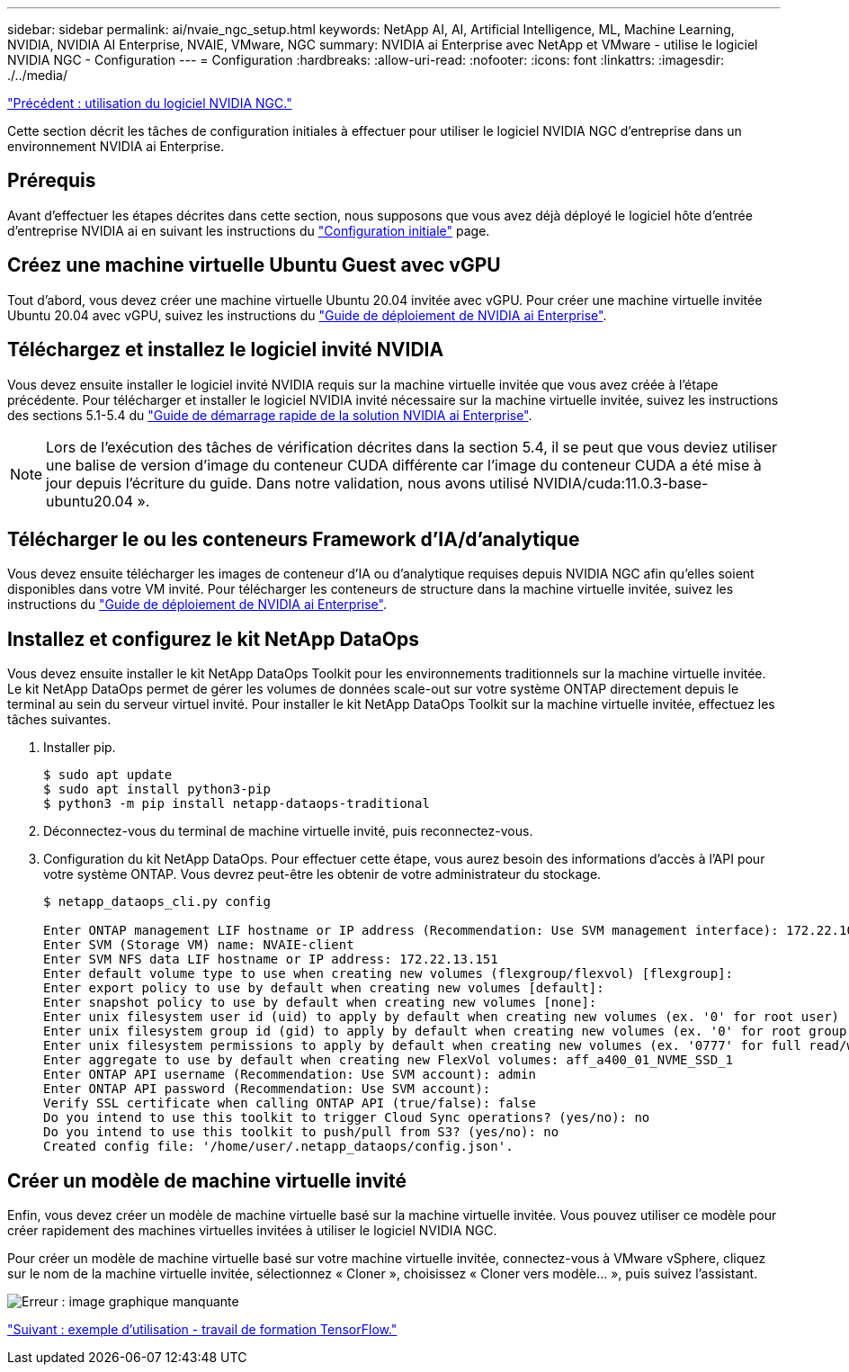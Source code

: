 ---
sidebar: sidebar 
permalink: ai/nvaie_ngc_setup.html 
keywords: NetApp AI, AI, Artificial Intelligence, ML, Machine Learning, NVIDIA, NVIDIA AI Enterprise, NVAIE, VMware, NGC 
summary: NVIDIA ai Enterprise avec NetApp et VMware - utilise le logiciel NVIDIA NGC - Configuration 
---
= Configuration
:hardbreaks:
:allow-uri-read: 
:nofooter: 
:icons: font
:linkattrs: 
:imagesdir: ./../media/


link:nvaie_ngc.html["Précédent : utilisation du logiciel NVIDIA NGC."]

Cette section décrit les tâches de configuration initiales à effectuer pour utiliser le logiciel NVIDIA NGC d'entreprise dans un environnement NVIDIA ai Enterprise.



== Prérequis

Avant d'effectuer les étapes décrites dans cette section, nous supposons que vous avez déjà déployé le logiciel hôte d'entrée d'entreprise NVIDIA ai en suivant les instructions du link:nvaie_initial_setup.html["Configuration initiale"] page.



== Créez une machine virtuelle Ubuntu Guest avec vGPU

Tout d'abord, vous devez créer une machine virtuelle Ubuntu 20.04 invitée avec vGPU. Pour créer une machine virtuelle invitée Ubuntu 20.04 avec vGPU, suivez les instructions du link:https://docs.nvidia.com/ai-enterprise/deployment-guide/dg-first-vm.html["Guide de déploiement de NVIDIA ai Enterprise"].



== Téléchargez et installez le logiciel invité NVIDIA

Vous devez ensuite installer le logiciel invité NVIDIA requis sur la machine virtuelle invitée que vous avez créée à l'étape précédente. Pour télécharger et installer le logiciel NVIDIA invité nécessaire sur la machine virtuelle invitée, suivez les instructions des sections 5.1-5.4 du link:https://docs.nvidia.com/ai-enterprise/latest/quick-start-guide/index.html["Guide de démarrage rapide de la solution NVIDIA ai Enterprise"].


NOTE: Lors de l'exécution des tâches de vérification décrites dans la section 5.4, il se peut que vous deviez utiliser une balise de version d'image du conteneur CUDA différente car l'image du conteneur CUDA a été mise à jour depuis l'écriture du guide. Dans notre validation, nous avons utilisé NVIDIA/cuda:11.0.3-base-ubuntu20.04 ».



== Télécharger le ou les conteneurs Framework d'IA/d'analytique

Vous devez ensuite télécharger les images de conteneur d'IA ou d'analytique requises depuis NVIDIA NGC afin qu'elles soient disponibles dans votre VM invité. Pour télécharger les conteneurs de structure dans la machine virtuelle invitée, suivez les instructions du link:https://docs.nvidia.com/ai-enterprise/deployment-guide/dg-installai.html["Guide de déploiement de NVIDIA ai Enterprise"].



== Installez et configurez le kit NetApp DataOps

Vous devez ensuite installer le kit NetApp DataOps Toolkit pour les environnements traditionnels sur la machine virtuelle invitée. Le kit NetApp DataOps permet de gérer les volumes de données scale-out sur votre système ONTAP directement depuis le terminal au sein du serveur virtuel invité. Pour installer le kit NetApp DataOps Toolkit sur la machine virtuelle invitée, effectuez les tâches suivantes.

. Installer pip.
+
....
$ sudo apt update
$ sudo apt install python3-pip
$ python3 -m pip install netapp-dataops-traditional
....
. Déconnectez-vous du terminal de machine virtuelle invité, puis reconnectez-vous.
. Configuration du kit NetApp DataOps. Pour effectuer cette étape, vous aurez besoin des informations d'accès à l'API pour votre système ONTAP. Vous devrez peut-être les obtenir de votre administrateur du stockage.
+
....
$ netapp_dataops_cli.py config

Enter ONTAP management LIF hostname or IP address (Recommendation: Use SVM management interface): 172.22.10.10
Enter SVM (Storage VM) name: NVAIE-client
Enter SVM NFS data LIF hostname or IP address: 172.22.13.151
Enter default volume type to use when creating new volumes (flexgroup/flexvol) [flexgroup]:
Enter export policy to use by default when creating new volumes [default]:
Enter snapshot policy to use by default when creating new volumes [none]:
Enter unix filesystem user id (uid) to apply by default when creating new volumes (ex. '0' for root user) [0]:
Enter unix filesystem group id (gid) to apply by default when creating new volumes (ex. '0' for root group) [0]:
Enter unix filesystem permissions to apply by default when creating new volumes (ex. '0777' for full read/write permissions for all users and groups) [0777]:
Enter aggregate to use by default when creating new FlexVol volumes: aff_a400_01_NVME_SSD_1
Enter ONTAP API username (Recommendation: Use SVM account): admin
Enter ONTAP API password (Recommendation: Use SVM account):
Verify SSL certificate when calling ONTAP API (true/false): false
Do you intend to use this toolkit to trigger Cloud Sync operations? (yes/no): no
Do you intend to use this toolkit to push/pull from S3? (yes/no): no
Created config file: '/home/user/.netapp_dataops/config.json'.
....




== Créer un modèle de machine virtuelle invité

Enfin, vous devez créer un modèle de machine virtuelle basé sur la machine virtuelle invitée. Vous pouvez utiliser ce modèle pour créer rapidement des machines virtuelles invitées à utiliser le logiciel NVIDIA NGC.

Pour créer un modèle de machine virtuelle basé sur votre machine virtuelle invitée, connectez-vous à VMware vSphere, cliquez sur le nom de la machine virtuelle invitée, sélectionnez « Cloner », choisissez « Cloner vers modèle... », puis suivez l'assistant.

image:nvaie_image3.png["Erreur : image graphique manquante"]

link:nvaie_ngc_tensorflow.html["Suivant : exemple d'utilisation - travail de formation TensorFlow."]
